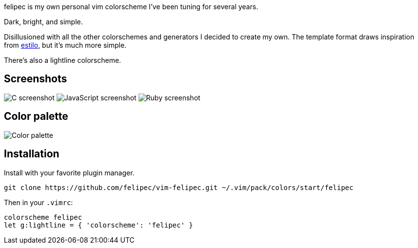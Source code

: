 felipec is my own personal vim colorscheme I've been tuning for several years.

Dark, bright, and simple.

Disillusioned with all the other colorschemes and generators I decided to create my own.
The template format draws inspiration from https://github.com/jacoborus/estilo/[estilo], but it's much more simple.

There's also a lightline colorscheme.

== Screenshots ==

image:https://i.imgur.com/qhcM3BZ.png[C screenshot]
image:https://i.imgur.com/QZaabZg.png[JavaScript screenshot]
image:https://i.imgur.com/RCyFgAi.png[Ruby screenshot]

== Color palette ==

image:https://i.imgur.com/nbiBtEd.png[Color palette]

== Installation ==

Install with your favorite plugin manager.

--------------------------------------
git clone https://github.com/felipec/vim-felipec.git ~/.vim/pack/colors/start/felipec
--------------------------------------

Then in your `.vimrc`:

--------------------------------------
colorscheme felipec
let g:lightline = { 'colorscheme': 'felipec' }
--------------------------------------

